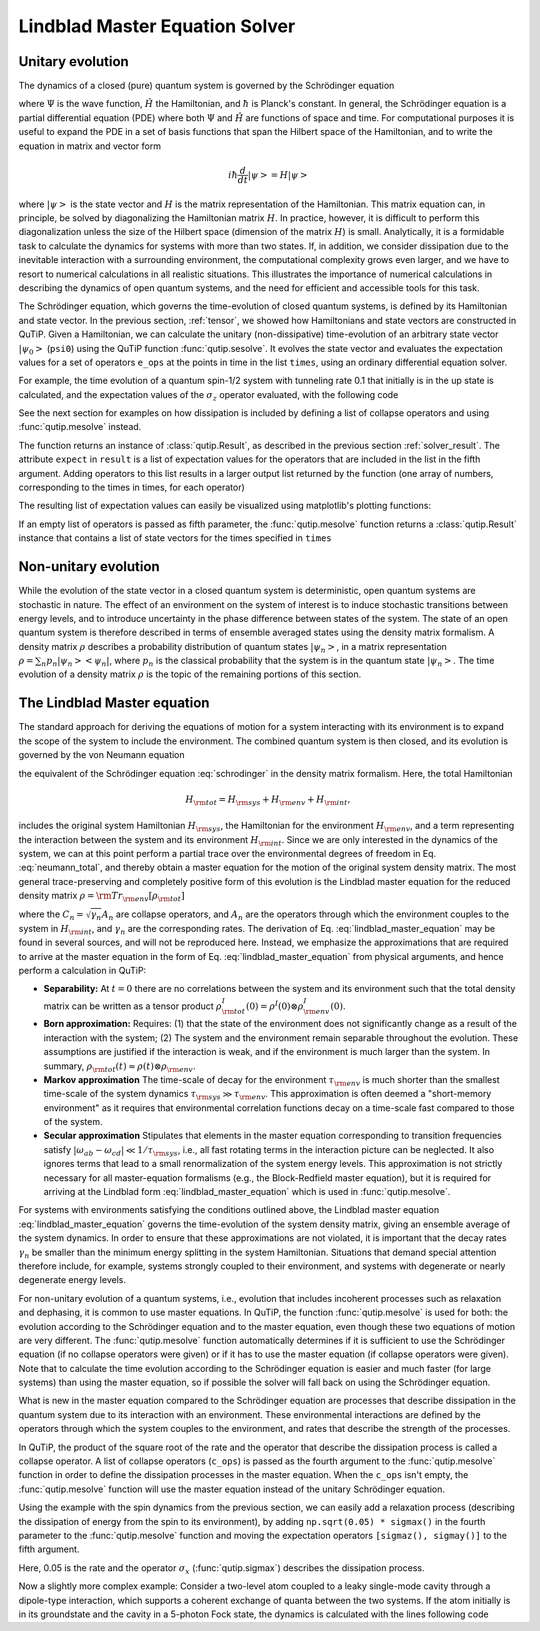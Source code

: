 .. _master:

*********************************
Lindblad Master Equation Solver
*********************************

.. _master-unitary:

Unitary evolution
====================
The dynamics of a closed (pure) quantum system is governed by the Schrödinger equation

.. math::
   :label: schrodinger

	i\hbar\frac{\partial}{\partial t}\Psi = \hat H \Psi,

where :math:`\Psi` is the wave function, :math:`\hat H` the Hamiltonian, and :math:`\hbar` is Planck's constant. In general, the Schrödinger equation is a partial differential equation (PDE) where both :math:`\Psi` and :math:`\hat H` are functions of space and time. For computational purposes it is useful to expand the PDE in a set of basis functions that span the Hilbert space of the Hamiltonian, and to write the equation in matrix and vector form

.. math::

   i\hbar\frac{d}{dt}\left|\psi\right> = H \left|\psi\right>

where :math:`\left|\psi\right>` is the state vector and :math:`H` is the matrix representation of the Hamiltonian. This matrix equation can, in principle, be solved by diagonalizing the Hamiltonian matrix :math:`H`. In practice, however, it is difficult to perform this diagonalization unless the size of the Hilbert space (dimension of the matrix :math:`H`) is small. Analytically, it is a formidable task to calculate the dynamics for systems with more than two states. If, in addition, we consider dissipation due to the inevitable interaction with a surrounding environment, the computational complexity grows even larger, and we have to resort to numerical calculations in all realistic situations. This illustrates the importance of numerical calculations in describing the dynamics of open quantum systems, and the need for efficient and accessible tools for this task.

The Schrödinger equation, which governs the time-evolution of closed quantum systems, is defined by its Hamiltonian and state vector. In the previous section, :ref:`tensor`, we showed how Hamiltonians and state vectors are constructed in QuTiP.
Given a Hamiltonian, we can calculate the unitary (non-dissipative) time-evolution of an arbitrary state vector :math:`\left|\psi_0\right>` (``psi0``) using the QuTiP function :func:`qutip.sesolve`.
It evolves the state vector and evaluates the expectation values for a set of operators ``e_ops`` at the points in time in the list ``times``, using an ordinary differential equation solver.

For example, the time evolution of a quantum spin-1/2 system with tunneling rate 0.1 that initially is in the up state is calculated, and the  expectation values of the :math:`\sigma_z` operator evaluated, with the following code

.. plot::
    :context:

    >>> H = 2*np.pi * 0.1 * sigmax()
    >>> psi0 = basis(2, 0)
    >>> times = np.linspace(0.0, 10.0, 20)
    >>> result = sesolve(H, psi0, times, [sigmaz()])


See the next section for examples on how dissipation is included by defining a list of collapse operators and using :func:`qutip.mesolve` instead.


The function returns an instance of :class:`qutip.Result`, as described in the previous section :ref:`solver_result`.
The attribute ``expect`` in ``result`` is a list of expectation values for the operators that are included in the list in the fifth argument.
Adding operators to this list results in a larger output list returned by the function (one array of numbers, corresponding to the times in times, for each operator)


.. plot::
    :context:

    >>> result = sesolve(H, psi0, times, [sigmaz(), sigmay()])
    >>> result.expect # doctest: +NORMALIZE_WHITESPACE
    [array([ 1.        ,  0.78914057,  0.24548559, -0.40169513, -0.8794735 ,
        -0.98636142, -0.67728219, -0.08258023,  0.54694721,  0.94581685,
         0.94581769,  0.54694945, -0.08257765, -0.67728015, -0.98636097,
        -0.87947476, -0.40169736,  0.24548326,  0.78913896,  1.        ]),
     array([ 0.00000000e+00, -6.14212640e-01, -9.69400240e-01, -9.15773457e-01,
            -4.75947849e-01,  1.64593874e-01,  7.35723339e-01,  9.96584419e-01,
             8.37167094e-01,  3.24700624e-01, -3.24698160e-01, -8.37165632e-01,
            -9.96584633e-01, -7.35725221e-01, -1.64596567e-01,  4.75945525e-01,
             9.15772479e-01,  9.69400830e-01,  6.14214701e-01,  2.77159958e-06])]

The resulting list of expectation values can easily be visualized using matplotlib's plotting functions:

.. plot::
    :context:

    >>> H = 2*np.pi * 0.1 * sigmax()
    >>> psi0 = basis(2, 0)
    >>> times = np.linspace(0.0, 10.0, 100)
    >>> result = sesolve(H, psi0, times, [sigmaz(), sigmay()])
    >>> fig, ax = plt.subplots()
    >>> ax.plot(result.times, result.expect[0]) # doctest: +SKIP
    >>> ax.plot(result.times, result.expect[1]) # doctest: +SKIP
    >>> ax.set_xlabel('Time') # doctest: +SKIP
    >>> ax.set_ylabel('Expectation values') # doctest: +SKIP
    >>> ax.legend(("Sigma-Z", "Sigma-Y")) # doctest: +SKIP
    >>> plt.show() # doctest: +SKIP

If an empty list of operators is passed as fifth parameter, the :func:`qutip.mesolve` function returns a :class:`qutip.Result` instance that contains a list of state vectors for the times specified in ``times``

.. plot::
    :context: close-figs

    >>> times = [0.0, 1.0]
    >>> result = sesolve(H, psi0, times, [])
    >>> result.states # doctest: +NORMALIZE_WHITESPACE
    [Quantum object: dims = [[2], [1]], shape = (2, 1), type = ket
     Qobj data =
     [[1.]
      [0.]], Quantum object: dims = [[2], [1]], shape = (2, 1), type = ket
     Qobj data =
     [[0.80901699+0.j        ]
      [0.        -0.58778526j]]]

.. _master-nonunitary:

Non-unitary evolution
=======================

While the evolution of the state vector in a closed quantum system is deterministic, open quantum systems are stochastic in nature. The effect of an environment on the system of interest is to induce stochastic transitions between energy levels, and to introduce uncertainty in the phase difference between states of the system. The state of an open quantum system is therefore described in terms of ensemble averaged states using the density matrix formalism. A density matrix :math:`\rho` describes a probability distribution of quantum states :math:`\left|\psi_n\right>`, in a matrix representation :math:`\rho = \sum_n p_n \left|\psi_n\right>\left<\psi_n\right|`, where :math:`p_n` is the classical probability that the system is in the quantum state :math:`\left|\psi_n\right>`. The time evolution of a density matrix :math:`\rho` is the topic of the remaining portions of this section.

.. _master-master:

The Lindblad Master equation
=============================

The standard approach for deriving the equations of motion for a system interacting with its environment is to expand the scope of the system to include the environment. The combined quantum system is then closed, and its evolution is governed by the von Neumann equation

.. math::
   :label: neumann_total

   \dot \rho_{\rm tot}(t) = -\frac{i}{\hbar}[H_{\rm tot}, \rho_{\rm tot}(t)],

the equivalent of the Schrödinger equation :eq:`schrodinger` in the density matrix formalism. Here, the total Hamiltonian

.. math::

 	H_{\rm tot} = H_{\rm sys} + H_{\rm env} + H_{\rm int},

includes the original system Hamiltonian :math:`H_{\rm sys}`, the Hamiltonian for the environment :math:`H_{\rm env}`, and a term representing the interaction between the system and its environment :math:`H_{\rm int}`. Since we are only interested in the dynamics of the system, we can at this point perform a partial trace over the environmental degrees of freedom in Eq. :eq:`neumann_total`, and thereby obtain a master equation for the motion of the original system density matrix. The most general trace-preserving and completely positive form of this evolution is the Lindblad master equation for the reduced density matrix :math:`\rho = {\rm Tr}_{\rm env}[\rho_{\rm tot}]`

.. math::
	:label: lindblad_master_equation

	\dot\rho(t)=-\frac{i}{\hbar}[H(t),\rho(t)]+\sum_n \frac{1}{2} \left[2 C_n \rho(t) C_n^\dagger - \rho(t) C_n^\dagger C_n - C_n^\dagger C_n \rho(t)\right]

where the :math:`C_n = \sqrt{\gamma_n} A_n` are collapse operators, and :math:`A_n` are the operators through which the environment couples to the system in :math:`H_{\rm int}`, and :math:`\gamma_n` are the corresponding rates.  The derivation of Eq. :eq:`lindblad_master_equation` may be found in several sources, and will not be reproduced here.  Instead, we emphasize the approximations that are required to arrive at the master equation in the form of Eq. :eq:`lindblad_master_equation` from physical arguments, and hence perform a calculation in QuTiP:

- **Separability:** At :math:`t=0` there are no correlations between the system and its environment such that the total density matrix can be written as a tensor product :math:`\rho^I_{\rm tot}(0) = \rho^I(0) \otimes \rho^I_{\rm env}(0)`.

- **Born approximation:** Requires: (1) that the state of the environment does not significantly change as a result of the interaction with the system;  (2) The system and the environment remain separable throughout the evolution. These assumptions are justified if the interaction is weak, and if the environment is much larger than the system. In summary, :math:`\rho_{\rm tot}(t) \approx \rho(t)\otimes\rho_{\rm env}`.

- **Markov approximation** The time-scale of decay for the environment :math:`\tau_{\rm env}` is much shorter than the smallest time-scale of the system dynamics :math:`\tau_{\rm sys} \gg \tau_{\rm env}`. This approximation is often deemed a "short-memory environment" as it requires that environmental correlation functions decay on a time-scale fast compared to those of the system.

- **Secular approximation** Stipulates that elements in the master equation corresponding to transition frequencies satisfy :math:`|\omega_{ab}-\omega_{cd}| \ll 1/\tau_{\rm sys}`, i.e., all fast rotating terms in the interaction picture can be neglected. It also ignores terms that lead to a small renormalization of the system energy levels. This approximation is not strictly necessary for all master-equation formalisms (e.g., the Block-Redfield master equation), but it is required for arriving at the Lindblad form :eq:`lindblad_master_equation` which is used in :func:`qutip.mesolve`.


For systems with environments satisfying the conditions outlined above, the Lindblad master equation :eq:`lindblad_master_equation` governs the time-evolution of the system density matrix, giving an ensemble average of the system dynamics. In order to ensure that these approximations are not violated, it is important that the decay rates :math:`\gamma_n` be smaller than the minimum energy splitting in the system Hamiltonian. Situations that demand special attention therefore include, for example, systems strongly coupled to their environment, and systems with degenerate or nearly degenerate energy levels.


For non-unitary evolution of a quantum systems, i.e., evolution that includes
incoherent processes such as relaxation and dephasing, it is common to use
master equations. In QuTiP, the function :func:`qutip.mesolve` is used for both:
the evolution according to the Schrödinger equation and to the master equation,
even though these two equations of motion are very different. The :func:`qutip.mesolve`
function automatically determines if it is sufficient to use the Schrödinger
equation (if no collapse operators were given) or if it has to use the
master equation (if collapse operators were given). Note that to calculate
the time evolution according to the Schrödinger equation is easier and much
faster (for large systems) than using the master equation, so if possible the
solver will fall back on using the Schrödinger equation.

What is new in the master equation compared to the Schrödinger equation are
processes that describe dissipation in the quantum system due to its interaction
with an environment. These environmental interactions are defined by the
operators through which the system couples to the environment, and rates that
describe the strength of the processes.

In QuTiP, the product of the square root of the rate and the operator that
describe the dissipation process is called a collapse operator. A list of
collapse operators (``c_ops``) is passed as the fourth argument to the
:func:`qutip.mesolve` function in order to define the dissipation processes in the master
equation. When the ``c_ops`` isn't empty, the :func:`qutip.mesolve` function will use
the master equation instead of the unitary Schrödinger equation.

Using the example with the spin dynamics from the previous section, we can
easily add a relaxation process (describing the dissipation of energy from the
spin to its environment), by adding ``np.sqrt(0.05) * sigmax()`` in the fourth
parameter to the :func:`qutip.mesolve` function and moving the expectation
operators ``[sigmaz(), sigmay()]`` to the fifth argument.


.. plot::
    :context:

    >>> times = np.linspace(0.0, 10.0, 100)
    >>> result = mesolve(H, psi0, times, [np.sqrt(0.05) * sigmax()], [sigmaz(), sigmay()])
    >>> fig, ax = plt.subplots()
    >>> ax.plot(times, result.expect[0]) # doctest: +SKIP
    >>> ax.plot(times, result.expect[1]) # doctest: +SKIP
    >>> ax.set_xlabel('Time') # doctest: +SKIP
    >>> ax.set_ylabel('Expectation values') # doctest: +SKIP
    >>> ax.legend(("Sigma-Z", "Sigma-Y"))  # doctest: +SKIP
    >>> plt.show() # doctest: +SKIP


Here, 0.05 is the rate and the operator :math:`\sigma_x` (:func:`qutip.sigmax`) describes the dissipation
process.

Now a slightly more complex example: Consider a two-level atom coupled to a leaky single-mode cavity through a dipole-type interaction, which supports a coherent exchange of quanta between the two systems. If the atom initially is in its groundstate and the cavity in a 5-photon Fock state, the dynamics is calculated with the lines following code

.. plot::
    :context: close-figs

    >>> times = np.linspace(0.0, 10.0, 200)
    >>> psi0 = tensor(fock(2,0), fock(10, 5))
    >>> a  = tensor(qeye(2), destroy(10))
    >>> sm = tensor(destroy(2), qeye(10))
    >>> H = 2 * np.pi * a.dag() * a + 2 * np.pi * sm.dag() * sm + 2 * np.pi * 0.25 * (sm * a.dag() + sm.dag() * a)
    >>> result = mesolve(H, psi0, times, [np.sqrt(0.1)*a], [a.dag()*a, sm.dag()*sm])
    >>> plt.figure() # doctest: +SKIP
    >>> plt.plot(times, result.expect[0]) # doctest: +SKIP
    >>> plt.plot(times, result.expect[1]) # doctest: +SKIP
    >>> plt.xlabel('Time') # doctest: +SKIP
    >>> plt.ylabel('Expectation values') # doctest: +SKIP
    >>> plt.legend(("cavity photon number", "atom excitation probability")) # doctest: +SKIP
    >>> plt.show() # doctest: +SKIP
